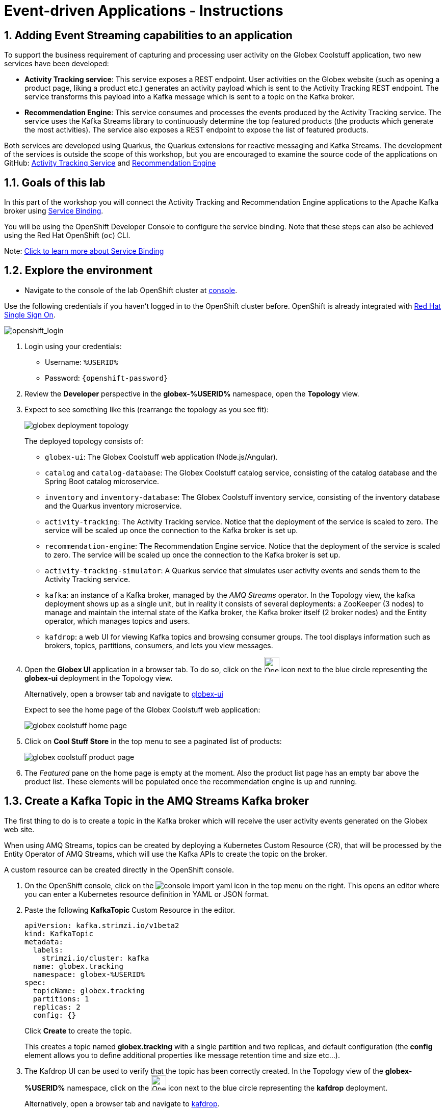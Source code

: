 = Event-driven Applications - Instructions
:imagesdir: ../assets/images/

== 1. Adding Event Streaming capabilities to an application

To support the business requirement of capturing and processing user activity on the Globex Coolstuff application, two new services have been developed:

* *Activity Tracking service*: This service exposes a REST endpoint. User activities on the Globex website (such as opening a product page, liking a product etc.) generates an activity payload which is sent to the Activity Tracking REST endpoint. The service transforms this payload into a Kafka message which is sent to a topic on the Kafka broker.
* *Recommendation Engine*: This service consumes and processes the events produced by the Activity Tracking service. The service uses the Kafka Streams library to continuously determine the top featured products (the products which generate the most activities).
The service also exposes a REST endpoint to expose the list of featured products.

Both services are developed using Quarkus, the Quarkus extensions for reactive messaging and Kafka Streams. The development of the services is outside the scope of this workshop, but you are encouraged to examine the source code of the applications on GitHub: link:https://github.com/cloud-services-summit-connect-2022/activity-tracking-service[Activity Tracking Service,role=external,window=_blank] and link:https://github.com/cloud-services-summit-connect-2022/recommendation-engine[Recommendation Engine,role=external,window=_blank]

[#event-goals]
== 1.1. Goals of this lab

In this part of the workshop you will connect the Activity Tracking and Recommendation Engine applications to the Apache Kafka broker using link:https://docs.openshift.com/container-platform/latest/applications/connecting_applications_to_services/understanding-service-binding-operator.html[Service Binding,role=external,window=_blank].

You will be using the OpenShift Developer Console to configure the service binding. Note that these steps can also be achieved using the Red Hat OpenShift (`oc`) CLI.

Note:  <<appendix.adoc#service-binding, Click to learn more about Service Binding>>

== 1.2. Explore the environment

* Navigate to the console of the lab OpenShift cluster at link:https://console-openshift-console.%SUBDOMAIN%/topology/ns/globex-%USERID%?view=graph[console^,role=external,window=openshiftconsole].

Use the following credentials if you haven't logged in to the OpenShift cluster before. OpenShift is already integrated with https://access.redhat.com/products/red-hat-single-sign-on/[Red Hat Single Sign On^].

image::eda/sso_login.png[openshift_login]


.  Login using your credentials:

** Username: `%USERID%`
** Password: `{openshift-password}`


. Review the *Developer* perspective in the *globex-%USERID%* namespace, open the *Topology* view. 
. Expect to see something like this (rearrange the topology as you see fit):
+
image::eda/globex-deployment-topology.png[]
+
The deployed topology consists of:
+
** `globex-ui`: The Globex Coolstuff web application (Node.js/Angular). 
** `catalog` and `catalog-database`: The Globex Coolstuff catalog service, consisting of the catalog database and the Spring Boot catalog microservice.
** `inventory` and `inventory-database`: The Globex Coolstuff inventory service, consisting of the inventory database and the Quarkus inventory microservice.
** `activity-tracking`: The Activity Tracking service. Notice that the deployment of the service is scaled to zero. The service will be scaled up once the connection to the Kafka broker is set up.
**  `recommendation-engine`: The Recommendation Engine service. Notice that the deployment of the service is scaled to zero. The service will be scaled up once the connection to the Kafka broker is set up.
** `activity-tracking-simulator`: A Quarkus service that simulates user activity events and sends them to the Activity Tracking service.
** `kafka`: an instance of a Kafka broker, managed by the _AMQ Streams_ operator. In the Topology view, the kafka deployment shows up as a single unit, but in reality it consists of several deployments: a ZooKeeper (3 nodes) to manage and maintain the internal state of the Kafka broker, the Kafka broker itself (2 broker nodes) and the Entity operator, which manages topics and users.
** `kafdrop`: a web UI for viewing Kafka topics and browsing consumer groups. The tool displays information such as brokers, topics, partitions, consumers, and lets you view messages.

. Open the *Globex UI* application in a browser tab. To do so, click on the image:console-open-url.png[Open URL, 30, 30] icon next to the blue circle representing the *globex-ui* deployment in the Topology view. 
+
Alternatively, open a browser tab and navigate to link:https://globex-ui-globex-%USERID%.%SUBDOMAIN%/[globex-ui^, role=external,window=_blank]
+
Expect to see the home page of the Globex Coolstuff web application:
+
image::eda/globex-coolstuff-home-page.png[]
. Click on *Cool Stuff Store* in the top menu to see a paginated list of products:
+
image::eda/globex-coolstuff-product-page.png[]
. The _Featured_ pane on the home page is empty at the moment. Also the product list page has an empty bar above the product list. These elements will be populated once the recommendation engine is up and running. 

== 1.3. Create a Kafka Topic in the AMQ Streams Kafka broker

The first thing to do is to create a topic in the Kafka broker which will receive the user activity events generated on the Globex web site.

When using AMQ Streams, topics can be created by deploying a Kubernetes Custom Resource (CR), that will be processed by the Entity Operator of AMQ Streams, which will use the Kafka APIs to create the topic on the broker.

A custom resource can be created directly in the OpenShift console.

. On the OpenShift console, click on the image:console-import-yaml.png[] icon in the top menu on the right. This opens an editor where you can enter a Kubernetes resource definition in YAML or JSON format.

. Paste the following *KafkaTopic* Custom Resource in the editor.
+
[.console-input]
[source,yaml]
----
apiVersion: kafka.strimzi.io/v1beta2
kind: KafkaTopic
metadata:
  labels:
    strimzi.io/cluster: kafka
  name: globex.tracking
  namespace: globex-%USERID%
spec:
  topicName: globex.tracking
  partitions: 1
  replicas: 2
  config: {}
----
+
Click *Create* to create the topic.
+
This creates a topic named *globex.tracking* with a single partition and two replicas, and default configuration (the *config* element allows you to define additional properties like message retention time and size etc...).

. The Kafdrop UI can be used to verify that the topic has been correctly created. In the Topology view of the *globex-%USERID%* namespace, click on the image:console-open-url.png[Open URL, 30, 30] icon next to the blue circle representing the *kafdrop* deployment.
+
Alternatively, open a browser tab and navigate to link:https://kafdrop-globex-%USERID%.%SUBDOMAIN%/[kafdrop^, role=external,window=_blank].

. This redirects you to the Kafdrop home page. Scroll down to see the list of topics. Expect to see the *globex.tracking* topics, which you just created.
+
image::eda/kafdrop-landing-page.png[]
+
Click on the topic name to see the details of the topic. Notice that the topic has a single partition, and is empty at the moment.
+
image::eda/kafdrop-topic.png[]

== 1.4. Binding applications to Apache Kafka

In order for applications to be able to connect to a Kafka broker, the application needs to be configured with connection details like the Kafka bootstrap server URL, the security protocol and the user credentials. This is where link:https://docs.openshift.com/container-platform/4.10/applications/connecting_applications_to_services/understanding-service-binding-operator.html[Service Binding,role=external,window=_blank] comes in. Service Binding allows to inject connection details from an e.g. secret directly into a pod. 

Binding applications to services using Service Binding requires the Service Binding operator to be installed on the OpenShift cluster. The operator has been installed on your OpenShift cluster.

. As part of the provisioning of the Kafka broker, a secret *kafka-client-secret* was created in the *globex-%USERID%* namespace. To view the contents of the secret, click on *Secrets* in the left menu of the Developer perspective. Make sure you are pointing to the *globex-%USERID%* namespace.

. In the list of secrets, locate the *kafka-client-secret* secret, and click on the name of the secret to open the secret details. Click on *Reveal values* to see the actual values stored in the secret.
+
image::eda/openshift-console-secret.png[]

. To bind the *Activity Tracking service* and *Recommendation Engine* applications to the Kafka broker, create a *ServiceBinding* Custom Resource.
+
On the OpenShift console, click on the image:console-import-yaml.png[] icon in the top menu on the right. This opens an editor where you can enter a Kubernetes resource definition in YAML or JSON format.
+
Paste the following *ServiceBinding* Custom Resource in the editor.
+
[.console-input]
[source,yaml]
----
apiVersion: binding.operators.coreos.com/v1alpha1
kind: ServiceBinding
metadata:
  name: kafka-servicebinding
  namespace: globex-%USERID%
spec:
  application:
    group: apps
    labelSelector:
      matchLabels:
        service-binding/type: kafka
    resource: deployments
    version: v1
  bindAsFiles: true
  services:
    - group: ''
      kind: Secret
      name: kafka-client-secret
      version: v1
----
+
Click *Create* to create the Service Binding resource.
+
The Service Binding operator detects the creation of the Custom Resource, looks for deployments which are labeled with *service-binding/type: kafka* and injects the contents of the *kafka-client-secret* into the deployments. Both the *activity-tracking* and the *recommendation-engine* deployments have the expected label.

. Once the service binding is done, the status of the ServiceBinding Custom Resource moves to *Connected*.
+
image::eda/openshift-console-service-binding-connected.png[]

. To check the injection of the secret by the Service Binding operator, navigate to the Topology view of the OpenShift console at link:https://console-openshift-console.%SUBDOMAIN%/topology/ns/globex-%USERID%?view=graph[OpenShift Console^,role=external,window=openshiftconsole]. Click on the *activity-tracking* deployment to open the details pane, and click on the deployment name (above the Details, Resources and Observe tabs) to open the full details of the Deployment. 
+
image::eda/openshift-console-topology-deployment-details.png[]
+
Scroll down to the *Volumes* section. Notice that the service binding occurs by injecting a secret into the pod:
+
image::eda/service-binding-secret.png[]
+
Return to the Topology view.

. Scale the *activity-tracking* deployment to 1 replica. You can do so by clicking on the *activity-tracking* deployment in the Topology view, and in the details window select the *Details* tab, and click the arrow next to the circle to scale the deployment.
+
image::eda/openshift-console-scale-deployment.png[]

. Check the logs of the *activity-tracking* pod, and notice that the pod successfully connects to the Kafka broker instance. +
To see the logs, click the *Resources* tab of the deployment, and click on the *View logs* link. +
+
image::eda/openshift-console-pod-logs.png[]
+
Expect to see something like: 
+
----
[...]
2023-06-13 10:00:31,873 INFO [io.sma.rea.mes.kafka] (main) SRMSG18258: Kafka producer kafka-producer-tracking-event, connected to Kafka brokers 'kafka-kafka-bootstrap.globex-user1.svc.cluster.local:9092', is configured to write records to 'globex.tracking'
2023-06-13 10:00:33,968 INFO [io.quarkus] (main) activity-tracking-service 1.0.0-SNAPSHOT on JVM (powered by Quarkus 2.7.4.Final) started in 13.993s. Listening on: http://0.0.0.0:8080
2023-06-13 10:00:33,969 INFO [io.quarkus] (main) Profile prod activated.
2023-06-13 10:00:33,969 INFO [io.quarkus] (main) Installed features: [cdi, kafka-client, resteasy-reactive, smallrye-context-propagation, smallrye-health, smallrye-reactive-messaging, smallrye-reactive-messaging-kafka, vertx]
----

. Go back to the Topology view, and scale up the *recommendation-engine* deployment to 1 pod.

. Once the *recommendation-engine* is up and running, check in the Kafdrop UI at link:https://kafdrop-globex-%USERID%.%SUBDOMAIN%/[kafdrop^, role=external,window=_blank] that a number of new topics have been created:
+
image::eda/kafdrop-kafka-streams-topics.png[]
+
Those are the topics created by the Kafka Streams topology in the Recommendation Engine to calculate the top featured products based on activity events.

== 1.5. Testing the Globex Coolstuff application

Now that the Activity Tracking and Recommendation Engine apps are up and running, we can test the generation of activity events and the calculation of the top featured products.

The deployment topology for the workshop includes an activity simulator service which will generate a number of activity events randomly distributed over a list of products. These activity events are sent to the Activity Tracking service and transformed into Kafka messages in the `globex.tracking` topic. These messages are consumed by the Recommendation Engine app to calculate the top featured products.

. In a browser window, navigate to the Topology view of the lab's OpenShift cluster at link:https://console-openshift-console.%SUBDOMAIN%/topology/ns/globex-%USERID%?view=graph[OpenShift Console^,role=external,window=openshiftconsole]. 
. Open the URL to the *activity-tracking-simulator* application by clicking the image:console-open-url.png[30,30] icon next to the blue circle representing the *activity-tracking-simulator* deployment. 
+
Alternatively, open a browser tab and navigate to link:https://activity-tracking-simulator-globex-%USERID%.%SUBDOMAIN%/[Activity Tracking Simulator, role=external,window=activity-tracking-simulator].
. This opens a Swagger UI page which allows you to use the REST API of the application. The REST application has only one operation, `POST /simulate`.
+
image::eda/activity-tracking-simulator-swagger-ui.png[]
. Generate a number of activity events. Click the *Try it out* button, and set `count` to any value between 100 and 1000. Click *Execute*.

. You can use the Kafdrop UI to inspect the messages sent to the *globex.tracking* topic of the Kafka broker. +
Navigate to the Kafdrop UI at link:https://kafdrop-globex-%USERID%.%SUBDOMAIN%/[kafdrop^, role=external,window=_blank] and click on the *globex-tracking* topic in the topic list. Notice the activity event messages produced by the Activity Tracking service:
+
image::eda/kafdrop-topic-messages.png[]
+
Click on the link of the only partition of this topic to see the list of messages. Click on the image:kafdrop-expand-message.png[] icon next to a message to see its content.
+
image::eda/kafdrop-topic-messages-detail.png[]

. The featured product list calculated by the Recommendation Engine is produced to the *globex.recommendation-product-score-aggregated-changelog* topic. The list is recalculated roughly every 10 seconds as long as activity events are produced. Every calculation produces a message to the changelog topic. The last message in the topic represents the latest top featured list.
+
image::eda/kafdrop-messages-aggregated-chainlog.png[]

. In a browser window, navigate to the home page of the Globex Coolstuff web application. Notice that the home page now shows a list of featured products.
+
image::eda/globex-coolstuff-home-page-featured.png[]
+
Also, the product page now shows a banner with the featured products.
+
image::eda/globex-coolstuff-product-page-featured.png[]

Congratulations! You reached the end of this part of the workshop, in which you added event streaming capabilities to the Globex Coolstuff application, using AMQ Streams, and Service Binding to connect your apps to the Kafka instance. 

== Appendix

[#service-binding]
=== Learn more about Service Binding

Service Binding allows you to communicate connection details and secrets to an application to allow it to bind to a service. In this context, a service can be anything: a Kafka instance, a NoSQL database, etc. By using Service Binding, we no longer need to configure connection details (host, port), authentication mechanisms (SASL, OAuth) and credentials (username/password, client id/client secret) in an application. Instead, Service Binding injects these variables into your application container (as files or environment variables) for your application to consume. The Quarkus Kubernetes Service Binding extension enables Quarkus applications to automatically pickup these variables, injected as files, from the container's filesystem, removing the need to specify any configuration settings in the application resources (e.g configuration files) themselves.

https://servicebinding.io/[Read more about Service Binding For Kubernetes,role=external,window=_blank] . 

<< <<add-event-streaming.adoc#event-goals, back to instructions>>


[#kafka-params]
=== Learn more the Kafka topic configuration parameters

* Partitions are distinct lists of messages within a topic and enable parts of a topic to be distributed over multiple brokers in the cluster. A topic can contain one or more partitions, enabling producer and consumer loads to be scaled.
* Replicas are copies of partitions in a topic. Partition replicas are distributed over multiple brokers in the cluster to ensure topic availability if a broker fails. When a follower replica is in sync with a partition leader, the follower replica can become the new partition leader if needed.
* Message retention time is the amount of time that messages are retained in a topic before they are deleted or compacted, depending on the cleanup policy. Retention size is the maximum total size of all log segments in a partition before they are deleted or compacted. For this workshop you can keep the default values.

<< <<add-event-streaming.adoc#kafka-params, back to instructions>>